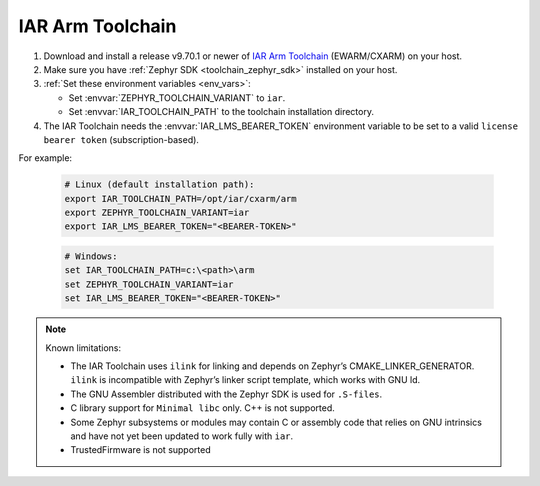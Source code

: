 .. _toolchain_iar_arm:

IAR Arm Toolchain
#################

#. Download and install a release v9.70.1 or newer of  `IAR Arm Toolchain`_ (EWARM/CXARM) on your host.

#. Make sure you have :ref:`Zephyr SDK <toolchain_zephyr_sdk>` installed on your host.

#. :ref:`Set these environment variables <env_vars>`:

   - Set :envvar:`ZEPHYR_TOOLCHAIN_VARIANT` to ``iar``.
   - Set :envvar:`IAR_TOOLCHAIN_PATH` to the toolchain installation directory.

#. The IAR Toolchain needs the :envvar:`IAR_LMS_BEARER_TOKEN` environment
   variable to be set to a valid ``license bearer token`` (subscription-based).

For example:

   .. code-block:: bash

      # Linux (default installation path):
      export IAR_TOOLCHAIN_PATH=/opt/iar/cxarm/arm
      export ZEPHYR_TOOLCHAIN_VARIANT=iar
      export IAR_LMS_BEARER_TOKEN="<BEARER-TOKEN>"

   .. code-block:: batch

      # Windows:
      set IAR_TOOLCHAIN_PATH=c:\<path>\arm
      set ZEPHYR_TOOLCHAIN_VARIANT=iar
      set IAR_LMS_BEARER_TOKEN="<BEARER-TOKEN>"

.. note::

   Known limitations:

   - The IAR Toolchain uses ``ilink`` for linking and depends on Zephyr’s CMAKE_LINKER_GENERATOR. ``ilink`` is incompatible with Zephyr’s linker script template, which works with GNU ld.

   - The GNU Assembler distributed with the Zephyr SDK is used for ``.S-files``.

   - C library support for ``Minimal libc`` only. C++ is not supported.

   - Some Zephyr subsystems or modules may contain C or assembly code that relies on GNU intrinsics and have not yet been updated to work fully with ``iar``.

   - TrustedFirmware is not supported

.. _IAR Arm Toolchain: https://www.iar.com/products/architectures/arm/
